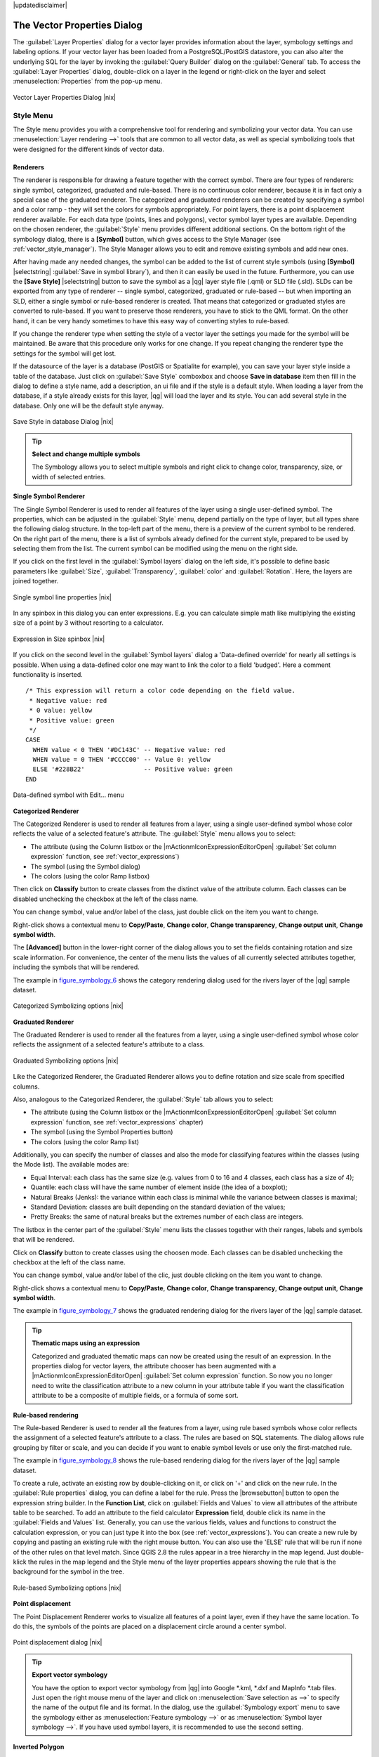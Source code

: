 |updatedisclaimer|

.. _vector_properties_dialog:

The Vector Properties Dialog
============================

The :guilabel:`Layer Properties` dialog for a vector layer provides information
about the layer, symbology settings and labeling options. If your vector layer
has been loaded from a PostgreSQL/PostGIS datastore, you can also alter the
underlying SQL for the layer by invoking the :guilabel:`Query Builder` dialog on
the :guilabel:`General` tab. To access the :guilabel:`Layer Properties` dialog,
double-click on a layer in the legend or right-click on the layer and select
:menuselection:`Properties` from the pop-up menu.


.. do not change the order of reference-tag and only-tag, this figure has
   an external reference.

.. only:: html

   **Figure Vector Properties 1:**

.. _figure_vector_properties_1:

.. figure:: /static/user_manual/working_with_vector/vector_general_menu.png
   :align: center

   Vector Layer Properties Dialog |nix|

.. _vector_style_menu:

Style Menu
----------

The Style menu provides you with a comprehensive tool for rendering and symbolizing your
vector data. You can use :menuselection:`Layer rendering -->` tools that are common to
all vector data, as well as special symbolizing tools that were designed for the different kinds
of vector data.

Renderers
.........

The renderer is responsible for drawing a feature together with the correct
symbol. There are four types of renderers: single symbol, categorized, graduated and rule-based.
There is no continuous color renderer, because it is in fact only a special case
of the graduated renderer. The categorized and graduated renderers can be created
by specifying a symbol and a color ramp - they will set the colors for symbols
appropriately. For point layers, there is a point displacement renderer available.
For each data type (points, lines and polygons), vector symbol layer types are available.
Depending on the chosen renderer, the :guilabel:`Style` menu provides different
additional sections. On the bottom right of the symbology dialog, there is a **[Symbol]** button, which gives access
to the Style Manager (see :ref:`vector_style_manager`). The Style Manager allows you to edit and remove
existing symbols and add new ones.

After having made any needed changes, the symbol can be added to the list of
current style symbols (using **[Symbol]** |selectstring| :guilabel:`Save in symbol library`),
and then it can easily be used in the future. Furthermore, you can use the **[Save Style]** |selectstring| button to
save the symbol as a |qg| layer style file (.qml) or SLD file (.sld). SLDs can be exported from any type of renderer -- single symbol,
categorized, graduated or rule-based -- but when importing an SLD, either a
single symbol or rule-based renderer is created.
That means that categorized or graduated styles are converted to rule-based.
If you want to preserve those renderers, you have to stick to the QML format.
On the other hand, it can be very handy sometimes to have this easy way of
converting styles to rule-based.

If you change the renderer type when setting the style of a vector layer the settings
you made for the symbol will be maintained. Be aware that this procedure only works 
for one change. If you repeat changing the renderer type the settings for the symbol 
will get lost.

If the datasource of the layer is a database (PostGIS or Spatialite for example),
you can save your layer style inside a table of the database. Just click on
:guilabel:`Save Style` comboxbox and choose **Save in database** item then fill in
the dialog to define a style name, add a description, an ui file and if the style
is a default style. When loading a layer from the database, if a style already
exists for this layer, |qg| will load the layer and its style. You can add
several style in the database. Only one will be the default style anyway.

.. only:: html

   **Figure Vector Properties 2:**

.. _figure_vector_properties_2:

.. figure:: /static/user_manual/working_with_vector/save_style_database.png
   :align: center

   Save Style in database Dialog |nix|

.. _tip_change_multiple_symbols:

.. tip:: **Select and change multiple symbols**

   The Symbology allows you to select multiple symbols and right
   click to change color, transparency, size, or width of selected
   entries.

.. index:: Single_Symbol_Renderer, Renderer_Single_Symbol

**Single Symbol Renderer**

The Single Symbol Renderer is used to render all features of the layer using
a single user-defined symbol. The properties, which can be adjusted in the
:guilabel:`Style` menu, depend partially on the type of layer, but all types share
the following dialog structure. In the top-left part of the menu, there is a preview
of the current symbol to be rendered. On the right part of the menu, there is
a list of symbols already defined for the current style, prepared to be used
by selecting them from the list. The current symbol can be modified using
the menu on the right side.

.. _defining_symbols:

If you click on the first level in the :guilabel:`Symbol layers` dialog on the left
side, it's possible to define basic parameters like :guilabel:`Size`, :guilabel:`Transparency`, :guilabel:`color`
and :guilabel:`Rotation`. Here, the layers are joined together.


.. _figure_symbology_3:

.. only:: html

   **Figure Symbology 3:**

.. figure:: /static/user_manual/working_with_vector/singlesymbol_ng_line.png
   :align: center

   Single symbol line properties |nix|

In any spinbox in this dialog you can enter expressions. E.g. you can calculate simple
math like multiplying the existing size of a point by 3 without resorting to a calculator.

.. _figure_symbology_4:

.. only:: html

   **Figure Symbology 4:**

.. figure:: /static/user_manual/working_with_vector/expression_symbol_size_spinbox.png
   :align: center

   Expression in Size spinbox |nix|

If you click on the second level in the :guilabel:`Symbol layers` dialog a 'Data-defined override'
for nearly all settings is possible. When using a data-defined color one may want to link the color to a
field 'budged'. Here a comment functionality is inserted.
::

 /* This expression will return a color code depending on the field value.
  * Negative value: red
  * 0 value: yellow
  * Positive value: green
  */
 CASE 
   WHEN value < 0 THEN '#DC143C' -- Negative value: red
   WHEN value = 0 THEN '#CCCC00' -- Value 0: yellow
   ELSE '#228B22'                -- Positive value: green
 END

.. _figure_symbology_5:

.. only:: html

   **Figure Symbology 5:**

.. figure:: /static/user_manual/working_with_vector/symbol_data_defined_edit.png
   :align: center

   Data-defined symbol with Edit... menu

.. index:: Categorized_Renderer, Renderer_Categorized


**Categorized Renderer**


The Categorized Renderer is used to render all features from a layer, using
a single user-defined symbol whose color reflects the value of a selected
feature's attribute. The :guilabel:`Style` menu allows you to select:


* The attribute (using the Column listbox or the |mActionmIconExpressionEditorOpen| 
  :guilabel:`Set column expression` function, see :ref:`vector_expressions`)
* The symbol (using the Symbol dialog)
* The colors (using the color Ramp listbox)

Then click on **Classify** button to create classes from the distinct value of
the attribute column. Each classes can be disabled unchecking the checkbox at
the left of the class name.

You can change symbol, value and/or label of the class, just double click
on the item you want to change.

Right-click shows a contextual menu to **Copy/Paste**, **Change color**, **Change 
transparency**, **Change output unit**, **Change symbol width**.

The **[Advanced]** button in the lower-right corner of the dialog allows you to
set the fields containing rotation and size scale information.
For convenience, the center of the menu lists the values of
all currently selected attributes together, including the symbols that will
be rendered.

The example in figure_symbology_6_ shows the category rendering dialog used
for the rivers layer of the |qg| sample dataset.

.. _figure_symbology_6:

.. only:: html

   **Figure Symbology 6:**

.. figure:: /static/user_manual/working_with_vector/categorysymbol_ng_line.png
   :align: center

   Categorized Symbolizing options |nix|

.. index:: Graduated_Renderer, Renderer_Graduated
.. index:: Natural_Breaks_(Jenks), Pretty_Breaks, Equal_Interval, Quantile

**Graduated Renderer**

The Graduated Renderer is used to render all the features from a layer, using
a single user-defined symbol whose color reflects the assignment of a
selected feature's attribute to a class.

.. _figure_symbology_7:

.. only:: html

   **Figure Symbology 7:**

.. figure:: /static/user_manual/working_with_vector/graduatesymbol_ng_line.png
   :align: center

   Graduated Symbolizing options |nix|

Like the Categorized Renderer, the Graduated Renderer allows you
to define rotation and size scale from specified columns.

Also, analogous to the Categorized Renderer, the :guilabel:`Style` tab allows you to
select:


* The attribute (using the Column listbox or the |mActionmIconExpressionEditorOpen| 
  :guilabel:`Set column expression` function, see :ref:`vector_expressions` chapter)
* The symbol (using the Symbol Properties button)
* The colors (using the color Ramp list)

Additionally, you can specify the number of classes and also the mode for
classifying features within the classes (using the Mode list). The available
modes are:

* Equal Interval: each class has the same size (e.g. values from 0 to 16 and 4 classes, each class has a size of 4);

* Quantile: each class will have the same number of element inside (the idea of a boxplot);

* Natural Breaks (Jenks): the variance within each class is minimal while the variance between classes is maximal;

* Standard Deviation: classes are built depending on the standard deviation of the values;

* Pretty Breaks: the same of natural breaks but the extremes number of each class are integers.


The listbox in the center part of the :guilabel:`Style` menu lists the classes
together with their ranges, labels and symbols that will be rendered.

Click on **Classify** button to create classes using the choosen mode. Each
classes can be disabled unchecking the checkbox at the left of the class name.

You can change symbol, value and/or label of the clic, just double clicking
on the item you want to change.

Right-click shows a contextual menu to **Copy/Paste**, **Change color**, **Change 
transparency**, **Change output unit**, **Change symbol width**.

The example in figure_symbology_7_ shows the graduated rendering dialog for
the rivers layer of the |qg| sample dataset.

.. tip:: **Thematic maps using an expression**

   Categorized and graduated thematic maps can now be created using the result of an expression.
   In the properties dialog for vector layers, the attribute chooser has been augmented with a
   |mActionmIconExpressionEditorOpen| :guilabel:`Set column expression` function. So now you no longer
   need to write the classification attribute to a new column in your attribute table if you want the
   classification attribute to be a composite of multiple fields, or a formula of some sort.

.. Index:: Rule-based_Rendering, Rendering_Rule-based


**Rule-based rendering**

The Rule-based Renderer is used to render all the features from a layer, using
rule based symbols whose color reflects the assignment of a selected
feature's attribute to a class. The rules are based on SQL statements. The dialog
allows rule grouping by filter or scale, and you can decide if you want to enable
symbol levels or use only the first-matched rule.

The example in figure_symbology_8_ shows the rule-based rendering dialog
for the rivers layer of the |qg| sample dataset.

To create a rule, activate an existing row by double-clicking on it, or click on '+' and
click on the new rule. In the :guilabel:`Rule properties` dialog, you can define a label
for the rule. Press the |browsebutton| button to open the expression string builder. In
the **Function List**, click on :guilabel:`Fields and Values` to view all attributes of
the attribute table to be searched. To add an attribute to the field calculator **Expression** field,
double click its name in the :guilabel:`Fields and Values` list. Generally, you
can use the various fields, values and functions to construct the calculation
expression, or you can just type it into the box (see :ref:`vector_expressions`).
You can create a new rule by copying and pasting an existing rule with the right mouse button.
You can also use the 'ELSE' rule that will be run if none of the other
rules on that level match.
Since QGIS 2.8 the rules appear in a tree hierarchy in the map legend. Just double-klick
the rules in the map legend and the Style menu of the layer properties appears showing the rule that
is the background for the symbol in the tree.

.. _figure_symbology_8:

.. only:: html

   **Figure Symbology 8:**

.. figure:: /static/user_manual/working_with_vector/rulesymbol_ng_line.png
   :align: center

   Rule-based Symbolizing options |nix|

.. index:: Point_Displacement_Renderer, Renderer_Point_Displacement
.. index:: Displacement_plugin

**Point displacement**

The Point Displacement Renderer works to visualize all features of a point layer,
even if they have the same location. To do this, the symbols of the points are
placed on a displacement circle around a center symbol.

.. _figure_symbology_9:

.. only:: html

   **Figure Symbology 9:**

.. figure:: /static/user_manual/working_with_vector/poi_displacement.png
   :align: center

   Point displacement dialog |nix|

.. tip:: **Export vector symbology**

   You have the option to export vector symbology from |qg| into Google \*.kml, \*.dxf
   and MapInfo \*.tab files. Just open the right mouse menu of the layer and click on :menuselection:`Save selection
   as -->` to specify the name of the output file and its format.
   In the dialog, use the :guilabel:`Symbology export` menu to save the symbology either as
   :menuselection:`Feature symbology -->` or as :menuselection:`Symbol layer symbology -->`.
   If you have used symbol layers, it is recommended to use the second setting.

.. index:: Inverted_Polygon_Renderer

**Inverted Polygon**

Inverted polygon renderer allows user to define a symbol to fill in outside of the layer's
polygons. As before you can select subrenderers. These subrenderers are the
same as for the main renderers.

.. _figure_symbology_10:

.. only:: html

   **Figure Symbology 10:**

.. figure:: /static/user_manual/working_with_vector/inverted_polygon_symbol.png
   :align: center

   Inverted Polygon dialog |nix|

.. tip:: **Switch quickly between styles**

   Once you created one of the above mentioned styles you can right-klick on the layer and
   choose :menuselection:`Styles --> Add` to save your style. Now you can easily switch between
   styles you created using the :menuselection:`Styles -->` menu again.

.. index:: Heatmap Renderer

**Heatmap**

With the Heatmap renderer you can create live dynamic heatmaps for (multi)point layers. You can
specify the heatmap radius in pixels, mm or map units, choose a color ramp for the heatmap style
and use a slider for selecting a tradeoff between render speed and quality.
When adding or removing a feature the heatmap renderer updates the heatmap style automatically.

.. _color_picker:

Color Picker
...............

Regardless the type of style to be used, the :guilabel:`select color` dialog will show when you click to choose a 
color - either border or fill color. This dialog has four different tabs which allow you to select colors by |mIconColorBox| :sup:`color ramp`, 
|mIconColorWheel| :sup:`color wheel`, |mIconColorSwatches| :sup:`color swatches` or |mIconColorPicker| :sup:`color picker`.

Whatever method you use, the selected color is always described through color sliders for HSV  (Hue, Saturation, Value)
and RGB (Red, Green, Blue) values. There is also an :guilabel:`opacity` slider to set transparency level. On the lower left part 
of the dialog you can see a comparison between the :guilabel:`current` and the :guilabel:`new` color you are presently 
selecting and on the lower right part you have the option to add the color you just tweaked into a color slot button. 

.. _figure_color_picker_1:

.. only:: html

   **Figure color picker 1:**

.. figure:: /static/user_manual/working_with_vector/color_picker_ramp.png
   :align: center

   Color picker ramp tab |nix|

 

With |mIconColorBox| :sup:`color ramp` or with |mIconColorWheel| :sup:`color wheel`, you can browse to all possible color combinations. 
There are other possibilities though. By using `color swatches` |mIconColorSwatches| you can choose from a preselected list. This selected list is
populated with one of three methods: :guilabel:`Recent colors`, :guilabel:`Standard colors` or :guilabel:`Project colors`

.. _figure_color_picker_2:

.. only:: html

   **Figure color picker 2:**

.. figure:: /static/user_manual/working_with_vector/color_picker_recent_colors.png
   :align: center

   Color picker swatcher tab |nix|
 
Another option is to use the |mIconColorPicker| :sup:`color picker` which allows you to sample a color from under your mouse pointer at any part of 
QGIS or even from another application by pressing the space bar. Please note that the color picker is OS dependent and is currently not supported by OSX.
 
.. _tip_quick_color_picker_+_copy/paste_colors:

.. tip:: **quick color picker + copy/paste colors**

   You can quickly choose from :guilabel:`Recent colors`, from :guilabel:`Standard colors` or simply :guilabel:`copy` or :guilabel:`paste` a color by clicking 
   the drop-down arrow that follows a current color box.

.. _figure_color_picker_3:

.. only:: html

   **Figure color picker 3:**

.. figure:: /static/user_manual/working_with_vector/quick_color_picker.png
   :align: center

   Quick color picker menu |nix|

Layer rendering
...............

* :guilabel:`Layer transparency` |slider|: You can make the underlying layer in the map canvas
  visible with this tool. Use the slider to adapt the visibility of your vector layer to your needs.
  You can also make a precise definition of the percentage of visibility in the the menu beside the slider.

.. _blend_modes:

* :guilabel:`Layer blending mode` and :guilabel:`Feature blending mode`: You can achieve special rendering effects with these tools that you may
  previously only know from graphics programs. The pixels of your overlaying and underlaying layers are mixed
  through the settings described below.

  * Normal: This is the standard blend mode, which uses the alpha channel of the top pixel to blend with the pixel beneath it. The colors aren't mixed.
  * Lighten: This selects the maximum of each component from the foreground and background pixels. Be aware that the results tend to be jagged and harsh.
  * Screen: Light pixels from the source are painted over the destination, while dark pixels are not. This mode is most useful for mixing the texture of one layer with another layer (e.g., you can use a hillshade to texture another layer).
  * Dodge: Dodge will brighten and saturate underlying pixels based on the lightness of the top pixel. So, brighter top pixels cause the saturation and brightness of the underlying pixels to increase. This works best if the top pixels aren't too bright; otherwise the effect is too extreme.
  * Addition: This blend mode simply adds pixel values of one layer with the other. In case of values above one (in the case of RGB), white is displayed. This mode is suitable for highlighting features.
  * Darken: This creates a resultant pixel that retains the smallest components of the foreground and background pixels. Like lighten, the results tend to be jagged and harsh.
  * Multiply: Here, the numbers for each pixel of the top layer are multiplied with the corresponding pixels for the bottom layer. The results are darker pictures.
  * Burn: Darker colors in the top layer cause the underlying layers to darken. Burn can be used to tweak and colorise underlying layers.
  * Overlay: This mode combines the multiply and screen blending modes. In the resulting picture, light parts become lighter and dark parts become darker.
  * Soft light: This is very similar to overlay, but instead of using multiply/screen it uses color burn/dodge. This is supposed to emulate shining a soft light onto an image.
  * Hard light: Hard light is also very similar to the overlay mode. It's supposed to emulate projecting a very intense light onto an image.
  * Difference: Difference subtracts the top pixel from the bottom pixel, or the other way around, to always get a positive value. Blending with black produces no change, as the difference with all colors is zero.
  * Subtract: This blend mode simply subtracts pixel values of one layer from the other. In case of negative values, black is displayed.

.. index:: Symbology



.. _vector_labels_tab:

Labels Menu
-----------
The |mActionLabeling| :sup:`Labels` core application provides smart
labeling for vector point, line and polygon layers, and it only requires a
few parameters. This new application also supports on-the-fly transformed layers.
The core functions of the application have been redesigned. In |qg|, there are a
number of other features that improve the labeling. The following menus
have been created for labeling the vector layers:

* Text
* Formatting
* Buffer
* Background
* Shadow
* Placement
* Rendering

Let us see how the new menus can be used for various vector layers.

.. _labeling_point_layers:

**Labeling point layers**

Start |qg| and load a vector point layer. Activate the layer in the legend and click on the
|mActionLabeling| :sup:`Layer Labeling Options` icon in the |qg| toolbar menu.

The first step is to activate the |checkbox| :guilabel:`Label this layer with` checkbox
and select an attribute column to use for labeling. Click |mActionmIconExpressionEditorOpen| if you
want to define labels based on expressions - See labeling_with_expressions_.

The following steps describe a simple labeling without using the :guilabel:`Data defined override` functions,
which are situated next to the drop-down menus.

You can define the text style in the :guilabel:`Text` menu (see Figure_labels_1_ ). Use the
:guilabel:`Type case` option to influence the text rendering. You have the possibility to render
the text 'All uppercase', 'All lowercase' or 'Capitalize first letter'. Use the blend modes to create effects
known from graphics programs (see blend_modes_).

In the :guilabel:`Formatting` menu, you can define a character for a line break in the labels with the 'Wrap on character' function.
Use the |checkbox| :guilabel:`Formatted numbers` option to format the numbers in an attribute table. Here,
decimal places may be inserted. If you enable this option, three decimal places are initially set by default.

To create a buffer, just activate the |checkbox| :guilabel:`Draw text buffer` checkbox in the :guilabel:`Buffer` menu.
The buffer color is variable. Here, you can also use blend modes (see blend_modes_).

If the |checkbox| :guilabel:`color buffer's fill` checkbox is activated, it will interact with partially transparent
text and give mixed color transparency results. Turning off the buffer fill fixes that issue (except where the interior
aspect of the buffer's stroke intersects with the text's fill) and also allows you to make outlined text.

In the :guilabel:`Background` menu, you can define with :guilabel:`Size X` and :guilabel:`Size Y` the shape of your background.
Use :guilabel:`Size type` to insert an additional 'Buffer' into your background. The buffer size is set by default here.
The background then consists of the buffer plus the background in :guilabel:`Size X` and :guilabel:`Size Y`.
You can set a :guilabel:`Rotation` where you can choose between 'Sync with label', 'Offset of label' and 'Fixed'.
Using 'Offset of label' and 'Fixed', you can rotate the background. Define an :guilabel:`Offset X,Y` with X and Y values, and the background
will be shifted. When applying :guilabel:`Radius X,Y`, the background gets rounded corners.
Again, it is possible to mix the background with the underlying layers in the map canvas using the :guilabel:`Blend mode`
(see blend_modes_).

Use the :guilabel:`Shadow` menu for a user-defined :guilabel:`Drop shadow`. The drawing of the background is very variable.
Choose between 'Lowest label component', 'Text', 'Buffer' and 'Background'. The :guilabel:`Offset` angle depends on the orientation
of the label. If you choose the |checkbox| :guilabel:`Use global shadow` checkbox, then the zero point of the angle is
always oriented to the north and doesn't depend on the orientation of the label. You can influence the appearance of the shadow
with the :guilabel:`Blur radius`. The higher the number, the softer the shadows. The appearance of the drop shadow can also be altered by choosing a blend mode (see blend_modes_).


.. comment FIXME: at the moment there is an error in this setting

   |checkbox| :guilabel:`Blur only alpha pixels`:
   It is supposed to show only those
   pixels that have a partial alpha component beyond the base opaque pixels of
   the component being blurred. For example, if you set the shadow of some
   text to be gray and turn on that option, it should still show a duplication
   of the text, colored as per the shadow color option, but with any blurred
   shadow that extends beyond its text. With the option off, in this example,
   it will blur all pixels of the duplicated text.
   This is useful for creating a shadow that increases legibility at smaller
   output sizes, e.g. like duplicating text and offsetting it a bit in
   illustration programs, while still showing a bit of shadow at larger sizes.
   Apparently, there is an error with re-painting the opaque pixels back over
   top of the shadow (depending upon the shadow's color), when that setting is
   used.


Choose the :guilabel:`Placement` menu for the label placement and the labeling priority. Using the
|radiobuttonon| :guilabel:`Offset from point` setting, you now have the option to use :guilabel:`Quadrants`
to place your label. Additionally, you can alter the angle of the label placement with the :guilabel:`Rotation` setting.
Thus, a placement in a certain quadrant with a certain rotation is possible.
In the :guilabel:`priority` section you can define with which priority the labels are rendered.
It interacts with labels of the other vector layers in the map canvas. If there are labels from different layers
in the same location then the label with the higher priority will be displayed and the other will be
left out. 

.. index:: Colliding_labels

In the :guilabel:`Rendering` menu, you can define label and feature options. Under :guilabel:`Label options`,
you find the scale-based visibility setting now. You can prevent |qg| from rendering only selected labels with
the |checkbox| :guilabel:`Show all labels for this layer (including colliding labels)` checkbox.
Under :guilabel:`Feature options`, you can define whether every part of a multipart feature is to be labeled. It's possible to define
whether the number of features to be labeled is limited and to |checkbox| :guilabel:`Discourage labels from covering features`.


.. features act as obstacles for labels or not .

.. _figure_labels_1:

.. only:: html

   **Figure Labels 1:**

.. figure:: /static/user_manual/working_with_vector/label_points.png
   :align: center

   Smart labeling of vector point layers |nix|

**Labeling line layers**

The first step is to activate the |checkbox| :guilabel:`Label this layer` checkbox
in the :guilabel:`Label settings` tab and select an attribute column to use for
labeling. Click |mActionmIconExpressionEditorOpen| if you
want to define labels based on expressions - See labeling_with_expressions_.

After that, you can define the text style in the :guilabel:`Text` menu. Here, you can use the
same settings as for point layers.

Also, in the :guilabel:`Formatting` menu, the same settings as for point layers are possible.

The :guilabel:`Buffer` menu has the same functions as described in section labeling_point_layers_.

The :guilabel:`Background` menu has the same entries as described in section labeling_point_layers_.

Also, the :guilabel:`Shadow` menu has the same entries as described in section labeling_point_layers_.

In the :guilabel:`Placement` menu, you find special settings for line layers. The label can be placed
|radiobuttonon| :guilabel:`Parallel`, |radiobuttonoff| :guilabel:`Curved` or |radiobuttonoff| :guilabel:`Horizontal`.
With the |radiobuttonon| :guilabel:`Parallel` and |radiobuttonoff| :guilabel:`Curved` option, you can define the position |checkbox| :guilabel:`Above line`, |checkbox| :guilabel:`On line`
and |checkbox| :guilabel:`Below line`. It's possible to select several options at once.
In that case, |qg| will look for the optimal position of the label. Remember that here you can
also use the line orientation for the position of the label.
Additionally, you can define a :guilabel:`Maximum angle between curved characters` when
selecting the |radiobuttonoff| :guilabel:`Curved` option (see Figure_labels_2_ ).

You can set up a minimum distance for repeating labels. Distance can be in mm or in map units.

Some Placement setup will display more options, for example, :guilabel:`Curved` and :guilabel:`Parallel`
Placements will allow the user to set up the position of the label (above, below or on the line),
:guilabel:`distance` from the line and for :guilabel:`Curved`, the user can also setup inside/outside
max angle between curved label.
As for point vector layers you have the possibility to define a :guilabel:`Priority` for the labels.

The :guilabel:`Rendering` menu has nearly the same entries as for point layers. In the
:guilabel:`Feature options`, you can now :guilabel:`Suppress labeling of features smaller than`.


.. if features act as obstacles for labels or not.

.. _figure_labels_2:

.. only:: html

   **Figure Labels 2:**

.. figure:: /static/user_manual/working_with_vector/label_line.png
   :align: center

   Smart labeling of vector line layers |nix|


**Labeling polygon layers**

The first step is to activate the |checkbox| :guilabel:`Label this layer` checkbox
and select an attribute column to use for labeling. Click |mActionmIconExpressionEditorOpen| if you
want to define labels based on expressions - See labeling_with_expressions_.

In the :guilabel:`Text` menu, define the text style. The entries are the same as for point
and line layers.

The :guilabel:`Formatting` menu allows you to format multiple lines, also similar to the cases of point and line layers.

As with point and line layers, you can create a text buffer in the :guilabel:`Buffer` menu.

Use the :guilabel:`Background` menu to create a complex user-defined background for the polygon layer.
You can use the menu also as with the point and line layers.

The entries in the :guilabel:`Shadow` menu are the same as for point and line layers.

In the :guilabel:`Placement` menu, you find special settings for polygon layers (see Figure_labels_3_).
|radiobuttonon| :guilabel:`Offset from centroid`, |radiobuttonoff| :guilabel:`Horizontal (slow)`,
|radiobuttonoff| :guilabel:`Around centroid`, |radiobuttonoff| :guilabel:`Free` and
|radiobuttonoff| :guilabel:`Using perimeter` are possible.

In the |radiobuttonon| :guilabel:`Offset from centroid` settings, you can specify if the centroid
is of the |radiobuttonon| :guilabel:`visible polygon` or |radiobuttonoff| :guilabel:`whole polygon`.
That means that either the centroid is used for the polygon you can see on the map or the centroid is
determined for the whole polygon, no matter if you can see the whole feature on the map.
You can place your label with the quadrants here, and define offset and rotation.
The |radiobuttonoff| :guilabel:`Around centroid` setting makes it possible to place the label
around the centroid with a certain distance. Again, you can define |radiobuttonon| :guilabel:`visible polygon`
or |radiobuttonoff| :guilabel:`whole polygon` for the centroid.
With the |radiobuttonoff| :guilabel:`Using perimeter` settings, you can define a position and
a distance for the label. For the position, |checkbox| :guilabel:`Above line`, |checkbox| :guilabel:`On line`,
|checkbox| :guilabel:`Below line` and |checkbox| :guilabel:`Line orientation dependent position` are possible.

Related to the choice of Label Placement, several options will appear. As for Point Placement you can
choose the distance for the polygon outline, repeat the label around the polygon perimeter.

As for point and line vector layers you have the possibility to define a :guilabel:`Priority`
for the polygon vector layer.

The entries in the :guilabel:`Rendering` menu are the same as for line layers. You can also use
:guilabel:`Suppress labeling of features smaller than` in the :guilabel:`Feature options`.


.. if features act as obstacles for labels or not

.. _figure_labels_3:

.. only:: html

   **Figure Labels 3:**

.. figure:: /static/user_manual/working_with_vector/label_area.png
   :align: center

   Smart labeling of vector polygon layers |nix|


.. _labeling_with_expressions:


**Define labels based on expressions**

QGIS allows to use expressions to label features. Just click the
|mActionmIconExpressionEditorOpen| icon in the |mActionLabeling| :sup:`Labels`
menu of the properties dialog. In figure_labels_4_ you see a sample expression
to label the alaska regions with name and area size, based on the field 'NAME_2',
some descriptive text and the function '$area()' in combination with
'format_number()' to make it look nicer.

.. features act as obstacles for labels or not .

.. _figure_labels_4:

.. only:: html

   **Figure Labels 4:**

.. figure:: /static/user_manual/working_with_vector/label_expression.png
   :align: center
   :width: 30em

   Using expressions for labeling |nix|

Expression based labeling is easy to work with. All you have to take care of
is, that you need to combine all elements (strings, fields and functions) with a
string concatenation sign '||' and that fields a written in "double quotes"
and strings in 'single quotes'. Let's have a look at some examples:

::

   # label based on two fields 'name' and 'place' with a comma as separater
   "name" || ', ' || "place"

   -> John Smith, Paris

   # label based on two fields 'name' and 'place' separated by comma
   'My name is ' || "name" || 'and I live in ' || "place"

   -> My name is John Smith and I live in Paris

   # label based on two fields 'name' and 'place' with a descriptive text
   # and a line break (\n)
   'My name is ' || "name" || '\nI live in ' || "place"

   -> My name is John Smith
      I live in Paris

   # create a multi-line label based on a field and the $area function
   # to show the place name and its area size based on unit meter.
   'The area of ' || "place" || 'has a size of ' || $area || 'm²'

   -> The area of Paris has a size of 105000000 m²

   # create a CASE ELSE condition. If the population value in field
   # population is <= 50000 it is a town, otherwise a city.
   'This place is a ' || CASE WHEN "population <= 50000" THEN 'town' ELSE 'city' END

  -> This place is a town

As you can see in the expression builder, you have hundreds of functions available to
create simple and very complex expressions to label your data in QGIS. See 
:ref:`vector_expressions` chapter for more information and examples on expressions.

**Using data-defined override for labeling**

With the data-defined override functions, the settings for the labeling
are overridden by entries in the attribute table.
You can activate and deactivate the function with the right-mouse button.
Hover over the symbol and you see the information about the data-defined override,
including the current definition field.
We now describe an example using the data-defined override function for the
|mActionMoveLabel|:sup:`Move label` function (see figure_labels_5_ ).

#. Import :file:`lakes.shp` from the |qg| sample dataset.
#. Double-click the layer to open the Layer Properties. Click on :guilabel:`Labels`
   and :guilabel:`Placement`. Select |radiobuttonon| :guilabel:`Offset from centroid`.
#. Look for the :guilabel:`Data defined` entries. Click the |mIconDataDefine| icon to
   define the field type for the :guilabel:`Coordinate`. Choose 'xlabel' for X and 'ylabel'
   for Y. The icons are now highlighted in yellow.
#. Zoom into a lake.
#. Go to the Label toolbar and click the |mActionMoveLabel| icon. Now you can shift the label
   manually to another position (see figure_labels_6_ ). The new position of the label is saved in the 'xlabel' and 'ylabel' columns of the
   attribute table.

.. _figure_labels_5:

.. only:: html

   **Figure Labels 5:**

.. figure:: /static/user_manual/working_with_vector/label_data_defined.png
   :align: center

   Labeling of vector polygon layers with data-defined override |nix|


.. _figure_labels_6:

.. only:: html

   **Figure Labels 6:**

.. figure:: /static/user_manual/working_with_vector/move_label.png
   :align: center

   Move labels |nix|


.. _vector_attributes_menu:

Fields Menu
-----------

|attributes| Within the :guilabel:`Fields` menu, the field attributes of the
selected dataset can be manipulated. The buttons |mActionNewAttribute|
:sup:`New Column` and |mActionDeleteAttribute| :sup:`Delete Column`
can be used when the dataset is in |mActionToggleEditing| :sup:`Editing mode`.

**Edit Widget**

.. following is included to give some space between title and figure!

\

\

.. _figure_fields_1:

.. only:: html

   **Figure Fields 1:**

.. figure:: /static/user_manual/working_with_vector/editwidgetsdialog.png
   :align: center

   Dialog to select an edit widget for an attribute column |nix|

Within the :guilabel:`Fields` menu, you also find an **edit widget** column.
This column can be used to define values or a range of values that are allowed
to be added to the specific attribute table column. If you click on the
**[edit widget]** button, a dialog opens, where you can define different
widgets. These widgets are:

* **Checkbox**: Displays a checkbox, and you can define what attribute is
  added to the column when the checkbox is activated or not.
* **Classification**: Displays a combo box with the values used for
  classification, if you have chosen 'unique value' as legend type in
  the :guilabel:`Style` menu of the properties dialog.
* **Color**: Displays a color button allowing user to choose a color from the
  color dialog window.
* **Date/Time**: Displays a line field which can open a calendar widget to enter a
  date, a time or both. Column type must be text. You can select a custom format, pop-up
  a calendar, etc.
* **Enumeration**: Opens a combo box with values that can be used within
  the columns type. This is currently only supported by the PostgreSQL provider.
* **File name**: Simplifies the selection by adding a file chooser dialog.
* **Hidden**: A hidden attribute column is invisible. The user is not able
  to see its contents.
* **Photo**: Field contains a filename for a picture. The width and height of the field can be defined.
* **Range**: Allows you to set numeric values from a specific range. The edit
  widget can be either a slider or a spin box.
* **Relation Reference**: This widged lets you embed the feature form of the referenced layer on the feature form
  of the actual layer. See :ref:`vector_relations`.
* **Text edit** (default): This opens a text edit field that allows simple text or multiple lines to
  be used. If you choose multiple lines you can also choose html content.
* **Unique values**: You can select one of the values already used in
  the attribute table. If 'Editable' is activated, a line edit is shown with
  autocompletion support, otherwise a combo box is used.
* **UUID Generator**: Generates a read-only UUID (Universally Unique Identifiers)
  field, if empty.
* **Value map**: A combo box with predefined items. The value is stored in
  the attribute, the description is shown in the combo box. You can define
  values manually or load them from a layer or a CSV file.
* **Value Relation**: Offers values from a related table in a combobox. You can
  select layer, key column and value column.
* **Webview**: Field contains a URL. The width and height of the field is variable.

.. note::

   |qg| has an advanced 'hidden' option to define your own field 
   widget using python and add it to this impressive list of widgets. 
   It is tricky but it is very well explained in following excellent blog that
   explains how to create a real time validation widget that can be used like 
   described widgets.
   See http://blog.vitu.ch/10142013-1847/write-your-own-qgis-form-elements


With the **Attribute editor layout**, you can now define built-in forms (see figure_fields_2_). This is usefull for data entry jobs or to identify objects using the option auto open form when you have objects with many attributes. You can create an editor with several tabs and named groups to present the attribute fields.

Choose 'Drag and drop designer' and an attribute column. Use the |mActionSignPlus| icon to create
a category to insert a tab or a named group (see figure_fields_3_). 
When creating a new category, |qg| will insert a new tab or named group for the category in the built-in form.
The next step will be to assign the relevant fields to a selected category 
with the |mActionArrowRight| icon. You can create more categories and use the 
same fields again. 

Other options in the dialog are 'Autogenerate' and 'Provide ui-file'. 

* 'Autogenerate' just creates editors for all fields and tabulates them.
* The 'Provide ui-file' option allows you to use complex dialogs made with the Qt-Designer. 
  Using a UI-file allows a great deal of freedom in creating a dialog. 
  For detailed information, see http://nathanw.net/2011/09/05/qgis-tips-custom-feature-forms-with-python-logic/.

|qg| dialogs can have a Python function that is called when the dialog is opened. Use this function to add extra logic to your dialogs.
An example is (in module MyForms.py):

::

  def open(dialog,layer,feature):
  geom = feature.geometry()
  control = dialog.findChild(QWidged,"My line edit")

Reference in Python Init Function like so: MyForms.open

MyForms.py must live on PYTHONPATH, in .qgis2/python, or inside the project folder.

.. _figure_fields_2:

.. only:: html

   **Figure Fields 2:**

.. figure:: /static/user_manual/working_with_vector/attribute_editor_layout.png
   :align: center

   Dialog to create categories with the **Attribute editor layout**

.. _figure_fields_3:

.. only:: html

   **Figure Fields 3:**

.. figure:: /static/user_manual/working_with_vector/resulting_feature_form.png
   :align: center

   Resulting built-in form with tabs and named groups

.. _vectorgeneralmenu:

General Menu
------------

|general| Use this menu to make general settings for the vector layer.
There are several options available:

Layer Info

* Change the display name of the layer in :guilabel:`displayed as`
* Define the :guilabel:`Layer source` of the vector layer
* Define the :guilabel:`Data source encoding` to define provider-specific options and to
  be able to read the file

Coordinate Reference System

* :guilabel:`Specify` the coordinate reference system. Here, you
  can view or change the projection of the specific vector layer.
* Create a :guilabel:`Spatial Index` (only for OGR-supported formats)
* :guilabel:`Update Extents` information for a layer
* View or change the projection of the specific vector layer, clicking on
  :guilabel:`Specify ...`

|checkbox| :guilabel:`Scale dependent visibility`

* You can set the :guilabel:`Maximum (inclusive)` and :guilabel:`Minimum (exclusive)`
  scale. The scale can also be set by the **[Current]** buttons.

Feature subset

* With the **[Query Builder]** button, you can create a subset of the features in the layer
  that will be visualized (also refer to section :ref:`vector_query_builder`).

.. _figure_general_vect:

.. only:: html

   **Figure General 1:**

.. figure:: /static/user_manual/working_with_vector/vector_general_menu.png
   :align: center

   General menu in vector layers properties dialog |nix|

Rendering Menu
--------------

|qg| 2.2 introduces support for on-the-fly feature generalisation. This can improve rendering times
when drawing many complex features at small scales. This feature can be enabled or disabled in the
layer settings using the |checkbox| :guilabel:`Simplify geometry` option. There is also a new global
setting that enables generalisation by default for newly added layers (see section :ref:`gui_options`).
**Note**: Feature generalisation may introduce artefacts into your rendered output in some cases.
These may include slivers between polygons and inaccurate rendering when using offset-based symbol layers.

Display Menu
------------

|mActionMapTips| This menu is specifically created for Map Tips. It includes a new feature:
Map Tip display text in HTML. While you can still choose a |radiobuttonoff| :guilabel:`Field`
to be displayed when hovering over a feature on the map, it is now possible to insert HTML code that creates a complex
display when hovering over a feature. To activate Map Tips, select the menu option :menuselection:`View --> MapTips`. Figure Display 1 shows an example of HTML code.

.. _figure_display_1:

.. only:: html

   **Figure Display 1:**

.. figure:: /static/user_manual/working_with_vector/display_html.png
   :align: center

   HTML code for map tip |nix|


.. _figure_display_2:

.. only:: html

   **Figure Display 2:**

.. figure:: /static/user_manual/working_with_vector/map_tip.png
   :align: center

   Map tip made with HTML code |nix|


Actions Menu
------------

|action| |qg| provides the ability to perform an action based on the attributes
of a feature. This can be used to perform any number of actions, for example,
running a program with arguments built from the attributes of a feature or
passing parameters to a web reporting tool.

.. _figure_actions_1:

.. only:: html

   **Figure Actions 1:**

.. figure:: /static/user_manual/working_with_vector/action_dialog.png
   :align: center

   Overview action dialog with some sample actions |nix|

Actions are useful when you frequently want to run an external application or
view a web page based on one or more values in your vector layer. They are
divided into six types and can be used like this:

* Generic, Mac, Windows and Unix actions start an external process.
* Python actions execute a Python expression.
* Generic and Python actions are visible everywhere.
* Mac, Windows and Unix actions are visible only on the respective platform (i.e.,
  you can define three 'Edit' actions to open an editor and the users can only
  see and execute the one 'Edit' action for their platform to run the editor).

There are several examples included in the dialog. You can load them by clicking
on **[Add default actions]**. One example is performing a search based on an
attribute value. This concept is used in the following discussion.

.. index:: Actions, Attribute_Actions

**Defining Actions**

Attribute actions are defined from the vector :guilabel:`Layer Properties`
dialog. To :index:`define an action`, open the vector :guilabel:`Layer Properties`
dialog and click on the :guilabel:`Actions` menu. Go to the :guilabel:`Action properties`.
Select 'Generic' as type and provide a descriptive name for the action. The action itself must contain
the name of the application that will be executed when the action is invoked.
You can add one or more attribute field values as arguments to the application.
When the action is invoked, any set of characters that start with a ``%``
followed by the name of a field will be replaced by the value of that field.
The special characters :index:`%%` will be replaced by the value of the field
that was selected from the identify results or attribute table (see using_actions_
below). Double quote marks can be used to group text into a single argument to
the program, script or command. Double quotes will be ignored if preceded by a
backslash.

If you have field names that are substrings of other field names (e.g.,
``col1`` and ``col10``), you should indicate that by surrounding the field name
(and the \% character) with square brackets (e.g., ``[%col10]``). This will
prevent the ``%col10`` field name from being mistaken for the ``%col1`` field name
with a ``0`` on the end. The brackets will be removed by |qg| when it
substitutes in the value of the field. If you want the substituted field to be
surrounded by square brackets, use a second set like this: ``[[%col10]]``.

Using the :guilabel:`Identify Features` tool, you can open the :guilabel:`Identify Results`
dialog. It includes a *(Derived)* item that contains information relevant to the
layer type. The values in this item can be accessed in a similar way to the other
fields by preceeding the derived field name with ``(Derived).``. For example,
a point layer has an ``X`` and ``Y`` field, and the values of these fields can be used in
the action with ``%(Derived).X`` and ``%(Derived).Y``. The derived attributes
are only available from the :guilabel:`Identify Results` dialog box, not the
:guilabel:`Attribute Table` dialog box.

Two :index:`example actions` are shown below:

* ``konqueror http://www.google.com/search?q=%nam``
* ``konqueror http://www.google.com/search?q=%%``

In the first example, the web browser konqueror is invoked and passed a URL
to open. The URL performs a Google search on the value of the ``nam`` field
from our vector layer. Note that the application or script called by the
action must be in the path, or you must provide the full path. To be certain, we
could rewrite the first example as:
``/opt/kde3/bin/konqueror http://www.google.com/search?q=%nam``. This will
ensure that the konqueror application will be executed when the action is
invoked.

The second example uses the \%\% notation, which does not rely on a particular
field for its value. When the action is invoked, the \%\% will be replaced by
the value of the selected field in the identify results or attribute table.

.. _using_actions:

**Using Actions**

Actions can be invoked from either the :guilabel:`Identify Results` dialog,
an :guilabel:`Attribute Table` dialog or from :guilabel:`Run Feature Action`
(recall that these dialogs can be opened by clicking |mActionIdentify|
:sup:`Identify Features` or |mActionOpenTable| :sup:`Open Attribute Table` or
|mAction| :sup:`Run Feature Action`). To invoke an action, right
click on the record and choose the action from the pop-up menu. Actions are
listed in the popup menu by the name you assigned when defining the action.
Click on the action you wish to invoke.

If you are invoking an action that uses the ``%%`` notation, right-click on the
field value in the :guilabel:`Identify Results` dialog or the
:guilabel:`Attribute Table` dialog that you wish to pass to the application
or script.

Here is another example that pulls data out of a vector layer and inserts
it into a file using bash and the ``echo`` command (so it will only work on
|nix| or perhaps |osx|). The layer in question has fields for a species name
``taxon_name``, latitude ``lat`` and longitude ``long``. We would like to be
able to make a spatial selection of localities and export these field values
to a text file for the selected record (shown in yellow in the |qg| map area).
Here is the action to achieve this:

::


  bash -c "echo \"%taxon_name %lat %long\" >> /tmp/species_localities.txt"


After selecting a few localities and running the action on each one, opening
the output file will show something like this:

::


  Acacia mearnsii -34.0800000000 150.0800000000
  Acacia mearnsii -34.9000000000 150.1200000000
  Acacia mearnsii -35.2200000000 149.9300000000
  Acacia mearnsii -32.2700000000 150.4100000000


As an exercise, we can create an action that does a Google search on the ``lakes``
layer. First, we need to determine the URL required to perform a search on a
keyword. This is easily done by just going to Google and doing a simple
search, then grabbing the URL from the address bar in your browser. From this
little effort, we see that the format is http://google.com/search?q=qgis,
where ``QGIS`` is the search term. Armed with this information, we can proceed:

#. Make sure the ``lakes`` layer is loaded.
#. Open the :guilabel:`Layer Properties` dialog by double-clicking on the
   layer in the legend, or right-click and choose :guilabel:`Properties`
   from the pop-up menu.
#. Click on the :guilabel:`Actions` menu.
#. Enter a name for the action, for example ``Google Search``.
#. For the action, we need to provide the name of the external program to run.
   In this case, we can use Firefox. If the program is not in your path, you
   need to provide the full path.
#. Following the name of the external application, add the URL used for doing
   a Google search, up to but not including the search term:
   ``http://google.com/search?q=``
#. The text in the :guilabel:`Action` field should now look like this:
   ``firefox http://google.com/search?q=``
#. Click on the drop-down box containing the field names for the ``lakes``
   layer. It's located just to the left of the **[Insert Field]** button.
#. From the drop-down box, select 'NAMES' and click **[Insert Field]**.
#. Your action text now looks like this:

   ``firefox http://google.com/search?q=%NAMES``
#. To finalize the action, click the **[Add to action list]** button.


This completes the action, and it is ready to use. The final text of the
action should look like this:

::

   firefox http://google.com/search?q=%NAMES

We can now use the action. Close the :guilabel:`Layer Properties` dialog and
zoom in to an area of interest. Make sure the ``lakes`` layer is active and
identify a lake. In the result box you'll now see that our action is visible:

.. _figure_actions_2:

.. only:: html

   **Figure Actions 2:**

.. figure:: /static/user_manual/working_with_vector/action_identifyaction.png
   :align: center

   Select feature and choose action |nix|

When we click on the action, it brings up Firefox and navigates to the URL
http://www.google.com/search?q=Tustumena. It is also possible to add further
attribute fields to the action. Therefore, you can add a ``+`` to the end of
the action text, select another field and click on **[Insert Field]**. In
this example, there is just no other field available that would make sense
to search for.

You can define multiple actions for a layer, and each will show up in the
:guilabel:`Identify Results` dialog.

.. % FIXME No longer valid??
.. %You can also invoke actions from the attribute table
.. %by selecting a row and right-clicking, then choosing the action from the pop-up
.. %menu.

There are all kinds of uses for actions. For example, if you have
a point layer containing locations of images or photos along with a file name,
you could create an action to launch a viewer to display the image. You could
also use actions to launch web-based reports for an attribute field or
combination of fields, specifying them in the same way we did in our
Google search example.

We can also make more complex examples, for instance, using **Python**
actions.

Usually, when we create an action to open a file with an external application,
we can use absolute paths, or eventually relative paths. In the second case,
the path is relative to the location of the external program executable file.
But what about if we need to use relative paths, relative to the selected layer
(a file-based one, like a shapefile or SpatiaLite)? The following code will
do the trick:

::

  command = "firefox";
  imagerelpath = "images_test/test_image.jpg";
  layer = qgis.utils.iface.activeLayer();
  import os.path;
  layerpath = layer.source() if layer.providerType() == 'ogr'
    else (qgis.core.QgsDataSourceURI(layer.source()).database()
    if layer.providerType() == 'spatialite' else None);
  path = os.path.dirname(str(layerpath));
  image = os.path.join(path,imagerelpath);
  import subprocess;
  subprocess.Popen( [command, image ] );

We just have to remember that the action is one of type *Python* and the *command* and *imagerelpath* variables must be changed to fit our needs.

But what about if the relative path needs to be relative to the (saved)
project file? The code of the Python action would be:

::

  command="firefox";
  imagerelpath="images/test_image.jpg";
  projectpath=qgis.core.QgsProject.instance().fileName();
  import os.path; path=os.path.dirname(str(projectpath)) if projectpath != '' else None;
  image=os.path.join(path, imagerelpath);
  import subprocess;
  subprocess.Popen( [command, image ] );

Another Python action example is the one that allows us to add new layers
to the project. For instance, the following examples will add to the project
respectively a vector and a raster. The names of the files to be added to the
project and the names to be given to the layers are data driven (*filename* and
*layername* are column names of the table of attributes of the vector where
the action was created):

::


  qgis.utils.iface.addVectorLayer('/yourpath/[% "filename" %].shp','[% "layername" %]',
    'ogr')


To add a raster (a TIF image in this example), it becomes:

::


  qgis.utils.iface.addRasterLayer('/yourpath/[% "filename" %].tif','[% "layername" %]
  ')

.. _`sec_joins`:

Joins Menu
----------


|join| The :guilabel:`Joins` menu allows you to :index:`join` a loaded attribute table
to a loaded vector layer. After clicking |mActionSignPlus|, the :guilabel:`Add vector join` dialog appears.
As key columns, you have to define a :index:`join layer` you want to connect with the target vector layer. Then, you have to specify the join field that is common to both the join layer and the target layer. Now you can also specify a subset of fields from the joined layer based on the checkbox |checkbox| :guilabel:`Choose which fields are joined`. As a result of the join, all information from the join layer and the target layer are displayed in the attribute table of the target layer as joined information. If you specified a subset of fields only these fields are displayed in the attribute table of the target layer.

.. FIXME: are table joins also possible with MSSQL and ORACLE tables?

|qg| currently has support for joining non-spatial table formats supported by OGR (e.g., CSV, DBF and Excel), delimited text and the PostgreSQL provider (see figure_joins_1_).

.. _figure_joins_1:

.. only:: html

   **Figure Joins 1:**

.. figure:: /static/user_manual/working_with_vector/join_attributes.png
   :align: center

   Join an attribute table to an existing vector layer |nix|

Additionally, the add vector join dialog allows you to:

* |checkbox| :guilabel:`Cache join layer in virtual memory`
* |checkbox| :guilabel:`Create attribute index on the join field`
* |checkbox| :guilabel:`Choose which fields are joined`
* Create a |checkbox| :guilabel:`Custom field name prefix`

.. _`sec_diagram`:

Diagrams Menu
-------------

|diagram| The :guilabel:`Diagrams` menu allows you to add a graphic overlay to a
vector layer (see figure_diagrams_1_).

The current core implementation of diagrams provides support for pie charts, text diagrams
and histograms.

The menu is divided into four tabs: :guilabel:`Appearance`, :guilabel:`Size`, :guilabel:`Postion` and :guilabel:`Options`.

In the cases of the text diagram and pie chart, text values of different data columns are displayed one below the other with a circle or a box and dividers. In the :guilabel:`Size` tab, diagram size is based on a fixed size or on linear scaling according to a classification attribute.
The placement of the diagrams, which is done in the :guilabel:`Position` tab, interacts with the new labeling, so position
conflicts between diagrams and labels are detected and solved. In addition,
chart positions can be fixed manually.

.. _figure_diagrams_1:

.. only:: html

   **Figure Diagrams 1:**

.. figure:: /static/user_manual/working_with_vector/diagram_tab.png
   :align: center

   Vector properties dialog with diagram menu |nix|

We will demonstrate an example and overlay on the Alaska boundary layer a
text diagram showing temperature data from a climate vector layer.
Both vector layers are part of the |qg| sample dataset (see section
:ref:`label_sampledata`).

#. First, click on the |mActionAddOgrLayer| :sup:`Load Vector` icon, browse
   to the |qg| sample dataset folder, and load the two vector shape layers
   :file:`alaska.shp` and :file:`climate.shp`.
#. Double click the ``climate`` layer in the map legend to open the
   :guilabel:`Layer Properties` dialog.
#. Click on the :guilabel:`Diagrams` menu, activate |checkbox|:guilabel:`Display diagrams`,
   and from the :guilabel:`Diagram type` |selectstring| combo box, select 'Text diagram'.
#. In the :guilabel:`Appearance` tab, we choose a light blue as background color, and
   in the :guilabel:`Size` tab, we set a fixed size to 18 mm.
#. In the :guilabel:`Position` tab, placement could be set to 'Around Point'.
#. In the diagram, we want to display the values of the three columns
   ``T_F_JAN``, ``T_F_JUL`` and ``T_F_MEAN``. First select ``T_F_JAN`` as
   :guilabel:`Attributes` and click the |mActionSignPlus| button, then ``T_F_JUL``, and
   finally ``T_F_MEAN``.
#. Now click **[Apply]** to display the diagram in the |qg| main window.
#. You can adapt the chart size in the :guilabel:`Size` tab. Deactivate the |checkbox| :guilabel:`Fixed size` and set
   the size of the diagrams on the basis of an attribute with the **[Find maximum value]** button and the
   :guilabel:`Size` menu. If the diagrams appear too small on the screen, you can activate the |checkbox| :guilabel:`Increase
   size of small diagrams` checkbox and define the minimum size of the diagrams.
#. Change the attribute colors by double clicking on the color values in the :guilabel:`Assigned attributes` field.   Figure_diagrams_2_ gives an idea of the result.
#. Finally, click **[Ok]**.

.. _figure_diagrams_2:

.. only:: html

   **Figure Diagrams 2:**

.. figure:: /static/user_manual/working_with_vector/climate_diagram.png
   :align: center
   :width: 25em

   Diagram from temperature data overlayed on a map |nix|

Remember that in the :guilabel:`Position` tab, a |checkbox| :guilabel:`Data defined position`
of the diagrams is possible. Here, you can use attributes to define the position of the diagram.
You can also set a scale-dependent visibility in the :guilabel:`Appearance` tab.

The size and the attributes can also be an expression. Use the |mActionmIconExpressionEditorOpen| button
to add an expression. See :ref:`vector_expressions` chapter for more information and example.

.. _vectormetadatamenu:

Metadata Menu
-------------

|metadata| The :guilabel:`Metadata` menu consists of :guilabel:`Description`,
:guilabel:`Attribution`, :guilabel:`MetadataURL` and :guilabel:`Properties` sections.

In the :guilabel:`Properties` section, you get general information about the layer,
including specifics about the type and location, number of features, feature type,
and editing capabilities. The :guilabel:`Extents`
table provides you with layer extent information and the :guilabel:`Layer Spatial Reference System`, which is information about the CRS of the layer. This is a quick way
to get information about the layer.

Additionally, you can add or edit a title and abstract for the layer in the :guilabel:`Description` section.
It's also possible to define a :guilabel:`Keyword list` here. These keyword lists can be used in a
metadata catalogue. If you want to use a title from an XML metadata file, you have to fill in
a link in the :guilabel:`DataUrl` field.
Use :guilabel:`Attribution` to get attribute data from an XML metadata catalogue.
In :guilabel:`MetadataUrl`, you can define the general path to the XML metadata catalogue.
This information will be saved in the |qg| project file for subsequent sessions
and will be used for |qg| server.

.. _figure_metadata_vect:

.. only:: html

   **Figure Metadata 1:**

.. figure:: /static/user_manual/working_with_vector/vector_metadata_tab.png
   :align: center

   Metadata menu in vector layers properties dialog |nix|
